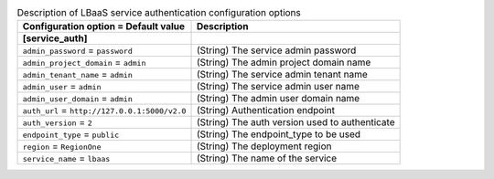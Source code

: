 ..
    Warning: Do not edit this file. It is automatically generated from the
    software project's code and your changes will be overwritten.

    The tool to generate this file lives in openstack-doc-tools repository.

    Please make any changes needed in the code, then run the
    autogenerate-config-doc tool from the openstack-doc-tools repository, or
    ask for help on the documentation mailing list, IRC channel or meeting.

.. _neutron-service_auth:

.. list-table:: Description of LBaaS service authentication configuration options
   :header-rows: 1
   :class: config-ref-table

   * - Configuration option = Default value
     - Description
   * - **[service_auth]**
     -
   * - ``admin_password`` = ``password``
     - (String) The service admin password
   * - ``admin_project_domain`` = ``admin``
     - (String) The admin project domain name
   * - ``admin_tenant_name`` = ``admin``
     - (String) The service admin tenant name
   * - ``admin_user`` = ``admin``
     - (String) The service admin user name
   * - ``admin_user_domain`` = ``admin``
     - (String) The admin user domain name
   * - ``auth_url`` = ``http://127.0.0.1:5000/v2.0``
     - (String) Authentication endpoint
   * - ``auth_version`` = ``2``
     - (String) The auth version used to authenticate
   * - ``endpoint_type`` = ``public``
     - (String) The endpoint_type to be used
   * - ``region`` = ``RegionOne``
     - (String) The deployment region
   * - ``service_name`` = ``lbaas``
     - (String) The name of the service
